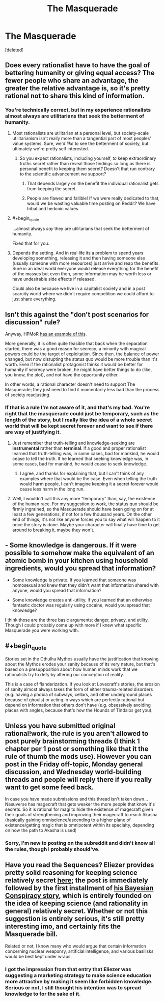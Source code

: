 #+TITLE: The Masquerade

* The Masquerade
:PROPERTIES:
:Score: 6
:DateUnix: 1464134965.0
:END:
[deleted]


** Does every rationalist have to have the goal of bettering humanity or giving equal access? The fewer people who share an advantage, the greater the relative advantage is, so it's pretty rational not to share this kind of information.
:PROPERTIES:
:Author: pizzahotdoglover
:Score: 9
:DateUnix: 1464135843.0
:END:

*** You're technically correct, but in my experience rationalists almost always are utilitarians that seek the betterment of humanity.
:PROPERTIES:
:Author: trekie140
:Score: 3
:DateUnix: 1464136590.0
:END:

**** Most rationalists are utilitarian at a personal level, but society-scale utilitarianism isn't really more than a tangential part of most peoples' value systems. Sure, we'd /like/ to see the betterment of society, but ultimately we're pretty self interested.
:PROPERTIES:
:Author: GaBeRockKing
:Score: 7
:DateUnix: 1464138178.0
:END:

***** So you expect rationalists, including yourself, to keep extraordinary truths secret rather than reveal those findings so long as there is personal benefit to keeping them secret? Doesn't that run contrary to the scientific advancement we support?
:PROPERTIES:
:Author: trekie140
:Score: 1
:DateUnix: 1464144578.0
:END:

****** That depends largely on the benefit the individual rationalist gets from keeping the secret.
:PROPERTIES:
:Author: GaBeRockKing
:Score: 3
:DateUnix: 1464145525.0
:END:


****** People are flawed and fallible! If we were really dedicated to that, would we be wasting valuable time posting on Reddit? We have tribal and hedonic values.
:PROPERTIES:
:Score: 1
:DateUnix: 1464148477.0
:END:


**** #+begin_quote
  ...almost always /say/ they are utilitarians that seek the betterment of humanity.
#+end_quote

Fixed that for you.
:PROPERTIES:
:Author: TimeLoopedPowerGamer
:Score: 5
:DateUnix: 1464142270.0
:END:


**** Depends the setting. And in real life its a problem to spend years developing something, releasing it and then having someone else (usually someone with more resources) just arrive and reap the benefits. Sure in an ideal world everyone would release everything for the benefit of the masses but even then, some information may be worth less or have undesirable side effects if released.

Could also be because we live in a capitalist society and in a post scarcity world where we didn't require competition we could afford to just share everything.
:PROPERTIES:
:Author: Faust91x
:Score: 1
:DateUnix: 1464142975.0
:END:


** Isn't this against the "don't post scenarios for discussion" rule?

Anyway, HPMoR [[#s][has an example of this]].

More generally, it is often quite feasible that back when the separation started, there was a good reason for secrecy; a minority with magical powers could be the target of exploitation. Since then, the balance of power changed, but now disrupting the status quo would be more trouble than it's worth. Even if the rationalist protagonist thinks it would be better for humanity if secrecy were broken, he might have better things to do (like, you know, the plot), and not have the opportunity either.

In other words, a rational character doesn't need to support The Masquerade; they just need to find it momentarily less bad than the process of society readjusting.
:PROPERTIES:
:Author: jesyspa
:Score: 4
:DateUnix: 1464137531.0
:END:

*** If that is a rule I'm not aware of it, and that's my bad. You're right that the masquerade could just be temporary, such as the length of the story, but I really like the idea of a whole secret world that will be kept secret forever and want to see if there are way of justifying it.
:PROPERTIES:
:Author: trekie140
:Score: 1
:DateUnix: 1464144376.0
:END:

**** Just remember that truth-telling and knowledge-seeking are *instrumental* rather than *terminal*. If a good and proper rationalist learned that truth-telling was, in some cases, bad for mankind, he would cease to tell the truth. If he learned that seeking knowledge was, in some cases, bad for mankind, he would cease to seek knowledge.
:PROPERTIES:
:Author: cthulhuraejepsen
:Score: 5
:DateUnix: 1464146530.0
:END:

***** I agree, and thanks for explaining that, but I can't think of any examples where that would be the case. Even when telling the truth would harm people, I can't imagine keeping it a secret forever would cause less harm in the long run.
:PROPERTIES:
:Author: trekie140
:Score: 1
:DateUnix: 1464150477.0
:END:


**** Well, I wouldn't call this any more "temporary" than, say, the existence of the human race. For my suggestion to work, the status quo should be firmly ingrained, so the Masquerade should have been going on for at least a few generations, if not for a few thousand years. On the other end of things, it's not like anyone forces you to say what will happen to it once the story is done. Maybe your character will finally have time to get around to breaking it, maybe they won't.
:PROPERTIES:
:Author: jesyspa
:Score: 1
:DateUnix: 1464171251.0
:END:


** - Some knowledge is dangerous. If it were possible to somehow make the equivalent of an atomic bomb in your kitchen using household ingredients, would you spread that information?

- Some knowledge is private. If you learned that someone was homosexual and knew that they didn't want that information shared with anyone, would you spread that information?

- Some knowledge creates anti-utility. If you learned that an otherwise fantastic doctor was regularly using cocaine, would you spread that knowledge?

I think those are the three basic arguments; danger, privacy, and utility. Though I could probably come up with more if I knew what specific Masquerade you were working with.
:PROPERTIES:
:Author: cthulhuraejepsen
:Score: 5
:DateUnix: 1464145280.0
:END:


** #+begin_quote
  Stories set in the Cthulhu Mythos usually have the justification that knowing about the Mythos erodes your sanity because of its very nature, but that's based on a presupposition about how human minds work that we rationalists try to defy by altering our conception of reality.
#+end_quote

This is a case of flanderization. If you look at Lovecraft's stories, the erosion of sanity almost always takes the form of either trauma-related disorders (e.g. having a phobia of subways, cellars, and other underground places because of ghouls) or acting in ways which are perfectly rational but depend on information that others don't have (e.g. obsessively avoiding places with angles, because that's how the Hounds of Tindalos get you).
:PROPERTIES:
:Author: callmebrotherg
:Score: 3
:DateUnix: 1464141802.0
:END:


** Unless you have submitted original rational!work, the rule is you aren't allowed to post purely brainstorming threads (I think 1 chapter per 1 post or something like that it the rule of thumb the mods use). However you can post in the Friday off-topic, Monday general discussion, and Wednesday world-building threads and people will reply there if you really want to get some feed back.

In case you have made submissions and this thread isn't taken down... Nasuverse has magecraft that gets weaker the more people that know it's secrets. So it is rational for magi to hide the existence of magecraft given their goals of strengthening and improving their magecraft to reach Akasha (basically gaining omniscience/ascending to a higher plane of existence/getting magic that is omnipotent within its specialty, depending on how the path to Akasha is used)
:PROPERTIES:
:Author: scruiser
:Score: 3
:DateUnix: 1464147212.0
:END:

*** Sorry, I'm new to posting on the subreddit and didn't know all the rules, though I probably should've.
:PROPERTIES:
:Author: trekie140
:Score: 1
:DateUnix: 1464150657.0
:END:


** Have you read the Sequences? Eliezer provides pretty solid reasoning for keeping science relatively secret [[http://lesswrong.com/lw/p0/to_spread_science_keep_it_secret/][here]]; the post is immediately followed by the first installment of [[http://lesswrong.com/tag/conspiracy_world/][his Bayesian Conspiracy story]], which is entirely founded on the idea of keeping science (and rationality in general) relatively secret. Whether or not this suggestion is entirely serious, it's still pretty interesting imo, and certainly fits the Masquerade bill.

Related or not, I know many who would argue that certain information concerning nuclear weaponry, artificial intelligence, and various basilisks would be best kept under wraps.
:PROPERTIES:
:Author: wtfbbc
:Score: 1
:DateUnix: 1464135739.0
:END:

*** I got the impression from that entry that Eliezer was suggesting a marketing strategy to make science education more attractive by making it seem like forbidden knowledge. Serious or not, I still thought his intention was to spread knowledge to for the sake of it.
:PROPERTIES:
:Author: trekie140
:Score: 1
:DateUnix: 1464136357.0
:END:
